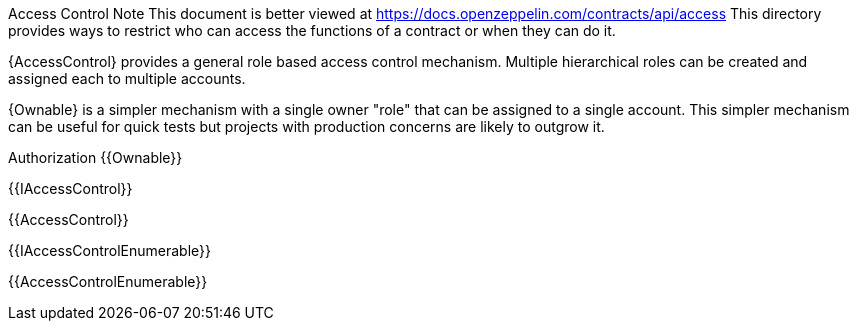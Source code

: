 Access Control
Note
This document is better viewed at https://docs.openzeppelin.com/contracts/api/access
This directory provides ways to restrict who can access the functions of a contract or when they can do it.

{AccessControl} provides a general role based access control mechanism. Multiple hierarchical roles can be created and assigned each to multiple accounts.

{Ownable} is a simpler mechanism with a single owner "role" that can be assigned to a single account. This simpler mechanism can be useful for quick tests but projects with production concerns are likely to outgrow it.

Authorization
{{Ownable}}

{{IAccessControl}}

{{AccessControl}}

{{IAccessControlEnumerable}}

{{AccessControlEnumerable}}

